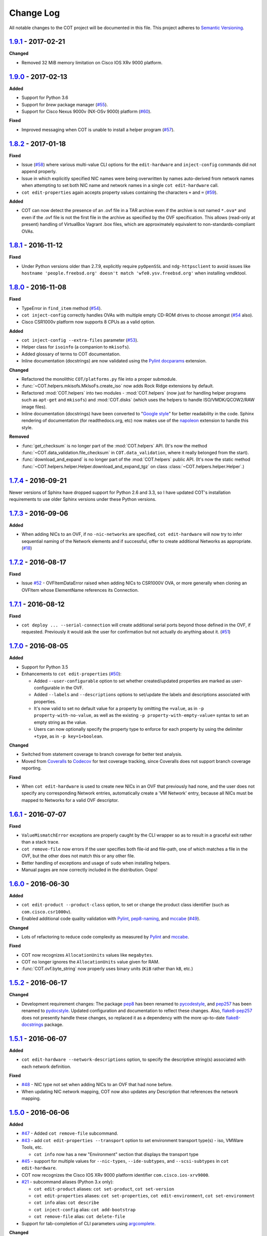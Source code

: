 Change Log
==========
All notable changes to the COT project will be documented in this file.
This project adheres to `Semantic Versioning`_.

`1.9.1`_ - 2017-02-21
---------------------

**Changed**

- Removed 32 MiB memory limitation on Cisco IOS XRv 9000 platform.

`1.9.0`_ - 2017-02-13
---------------------

**Added**

- Support for Python 3.6
- Support for `brew` package manager (`#55`_).
- Support for Cisco Nexus 9000v (NX-OSv 9000) platform (`#60`_).

**Fixed**

- Improved messaging when COT is unable to install a helper program (`#57`_).

`1.8.2`_ - 2017-01-18
---------------------

**Fixed**

- Issue (`#58`_) where various multi-value CLI options for the
  ``edit-hardware`` and ``inject-config`` commands did not append properly.
- Issue in which explicitly specified NIC names were being overwritten by
  names auto-derived from network names when attempting to set both NIC name
  and network names in a single ``cot edit-hardware`` call.
- ``cot edit-properties`` again accepts property values containing the characters
  ``+`` and ``=`` (`#59`_).

**Added**

- COT can now detect the presence of an .ovf file in a TAR archive even if
  the archive is not named ``*.ova*`` and even if the .ovf file is not the first
  file in the archive as specified by the OVF specification. This allows
  (read-only at present) handling of VirtualBox Vagrant .box files,
  which are approximately equivalent to non-standards-compliant OVAs.

`1.8.1`_ - 2016-11-12
---------------------

**Fixed**

- Under Python versions older than 2.7.9, explicitly require ``pyOpenSSL`` and
  ``ndg-httpsclient`` to avoid issues like
  ``hostname 'people.freebsd.org' doesn't match 'wfe0.ysv.freebsd.org'``
  when installing vmdktool.

`1.8.0`_ - 2016-11-08
---------------------

**Fixed**

- TypeError in ``find_item`` method (`#54`_).
- ``cot inject-config`` correctly handles OVAs with multiple empty CD-ROM
  drives to choose amongst (`#54`_ also).
- Cisco CSR1000v platform now supports 8 CPUs as a valid option.

**Added**

- ``cot inject-config --extra-files`` parameter (`#53`_).
- Helper class for ``isoinfo`` (a companion to ``mkisofs``).
- Added glossary of terms to COT documentation.
- Inline documentation (docstrings) are now validated using the `Pylint`_
  `docparams`_ extension.

**Changed**

- Refactored the monolithic ``COT/platforms.py`` file into a proper submodule.
- :func:`~COT.helpers.mkisofs.MkIsoFs.create_iso` now adds Rock Ridge extensions
  by default.
- Refactored :mod:`COT.helpers` into two modules - :mod:`COT.helpers`
  (now just for handling helper programs such as ``apt-get`` and ``mkisofs``)
  and :mod:`COT.disks` (which uses the helpers to handle ISO/VMDK/QCOW2/RAW
  image files).
- Inline documentation (docstrings) have been converted to "`Google style`_"
  for better readability in the code. Sphinx rendering of documentation
  (for readthedocs.org, etc) now makes use of the `napoleon`_ extension to
  handle this style.

**Removed**

- :func:`get_checksum` is no longer part of the :mod:`COT.helpers` API.
  (It's now the method :func:`~COT.data_validation.file_checksum` in
  ``COT.data_validation``, where it really belonged from the start).
- :func:`download_and_expand` is no longer part of the :mod:`COT.helpers`
  public API. (It's now the static method
  :func:`~COT.helpers.helper.Helper.download_and_expand_tgz`
  on class :class:`~COT.helpers.helper.Helper`.)

`1.7.4`_ - 2016-09-21
---------------------

Newer versions of Sphinx have dropped support for Python 2.6 and 3.3, so
I have updated COT's installation requirements to use older Sphinx versions
under these Python versions.

`1.7.3`_ - 2016-09-06
---------------------

**Added**

- When adding NICs to an OVF, if no ``-nic-networks`` are specified,
  ``cot edit-hardware`` will now try to infer sequential naming of the
  Network elements and if successful, offer to create additional Networks
  as appropriate. (`#18`_)

`1.7.2`_ - 2016-08-17
---------------------

**Fixed**

- Issue `#52`_ - OVFItemDataError raised when adding NICs to CSR1000V OVA,
  or more generally when cloning an OVFItem whose ElementName references
  its Connection.

`1.7.1`_ - 2016-08-12
---------------------

**Fixed**

- ``cot deploy ... --serial-connection`` will create additional serial ports
  beyond those defined in the OVF, if requested. Previously it would ask the
  user for confirmation but not actually do anything about it. (`#51`_)

`1.7.0`_ - 2016-08-05
---------------------

**Added**

- Support for Python 3.5
- Enhancements to ``cot edit-properties`` (`#50`_):

  - Added ``--user-configurable`` option to set whether created/updated
    properties are marked as user-configurable in the OVF.
  - Added ``--labels`` and ``--descriptions`` options to set/update the
    labels and descriptions associated with properties.
  - It's now valid to set no default value for a property by
    omitting the ``=value``, as in ``-p property-with-no-value``, as well as
    the existing ``-p property-with-empty-value=`` syntax to set
    an empty string as the value.
  - Users can now optionally specify the property type to enforce for each
    property by using the delimiter ``+type``, as in ``-p key=1+boolean``.

**Changed**

- Switched from statement coverage to branch coverage for better test analysis.
- Moved from `Coveralls`_ to `Codecov`_ for test coverage tracking, since
  Coveralls does not support branch coverage reporting.

**Fixed**

- When ``cot edit-hardware`` is used to create new NICs in an OVF that
  previously had none, and the user does not specify any corresponding Network
  entries, automatically create a 'VM Network' entry, because all NICs must
  be mapped to Networks for a valid OVF descriptor.

`1.6.1`_ - 2016-07-07
---------------------

**Fixed**

- ``ValueMismatchError`` exceptions are properly caught by the CLI wrapper
  so as to result in a graceful exit rather than a stack trace.
- ``cot remove-file`` now errors if the user specifies both file-id and
  file-path, one of which matches a file in the OVF, but the other does not
  match this or any other file.
- Better handling of exceptions and usage of ``sudo`` when installing helpers.
- Manual pages are now correctly included in the distribution. Oops!


`1.6.0`_ - 2016-06-30
---------------------

**Added**

- ``cot edit-product --product-class`` option, to set or change the
  product class identifier (such as ``com.cisco.csr1000v``).
- Enabled additional code quality validation with `Pylint`_, `pep8-naming`_,
  and `mccabe`_ (`#49`_).

**Changed**

- Lots of refactoring to reduce code complexity as measured by `Pylint`_
  and `mccabe`_.

**Fixed**

- COT now recognizes ``AllocationUnits`` values like ``megabytes``.
- COT no longer ignores the ``AllocationUnits`` value given for RAM.
- :func:`COT.ovf.byte_string` now properly uses binary units (``KiB`` rather
  than ``kB``, etc.)

`1.5.2`_ - 2016-06-17
---------------------

**Changed**

- Development requirement changes: The package `pep8`_ has been renamed to
  `pycodestyle`_, and `pep257`_ has been renamed to `pydocstyle`_. Updated
  configuration and documentation to reflect these changes. Also,
  `flake8-pep257`_ does not presently handle these changes, so replaced it
  as a dependency with the more up-to-date `flake8-docstrings`_ package.

`1.5.1`_ - 2016-06-07
---------------------

**Added**

- ``cot edit-hardware --network-descriptions`` option, to specify the
  descriptive string(s) associated with each network definition.

**Fixed**

- `#48`_ - NIC type not set when adding NICs to an OVF that had none before.
- When updating NIC network mapping, COT now also updates any Description
  that references the network mapping.

`1.5.0`_ - 2016-06-06
---------------------

**Added**

- `#47`_ - Added ``cot remove-file`` subcommand.
- `#43`_ - add ``cot edit-properties --transport`` option to set environment
  transport type(s) - iso, VMWare Tools, etc.

  - ``cot info`` now has a new "Environment" section that displays the
    transport type

- `#45`_ - support for multiple values for ``--nic-types``, ``--ide-subtypes``,
  and ``--scsi-subtypes`` in ``cot edit-hardware``.
- COT now recognizes the Cisco IOS XRv 9000 platform identifier
  ``com.cisco.ios-xrv9000``.
- `#21`_ - subcommand aliases (Python 3.x only):

  - ``cot edit-product`` aliases: ``cot set-product``, ``cot set-version``
  - ``cot edit-properties`` aliases: ``cot set-properties``,
    ``cot edit-environment``, ``cot set-environment``
  - ``cot info`` alias: ``cot describe``
  - ``cot inject-config`` alias: ``cot add-bootstrap``
  - ``cot remove-file`` alias: ``cot delete-file``

- Support for tab-completion of CLI parameters using `argcomplete`_.

**Changed**

- ``cot edit-hardware`` options ``--nic-types``, ``--ide-subtypes``, and
  ``--scsi-subtypes`` are now validated and canonicalized by COT, meaning that:

  - ``cot edit-hardware --nic-type virtio-net-pci`` is now a valid command and
    will correctly create an OVF with ``ResourceSubType`` ``virtio``
    (not ``virtio-net-pci``)
  - ``cot edit-hardware --ide-subtype foobar`` will now fail with an error

- ``cot info`` is now more self-consistent in how it displays property keys.
  They are now always wrapped in ``<`` ``>``, whereas previously this was
  only sometimes the case.
- ``cot info --verbose`` now displays file and disk ID strings under the
  "Files and Disks" section.

`1.4.2`_ - 2016-05-11
---------------------

**Added**

- COT now supports ``xorriso`` as another alternative to ``mkisofs`` and
  ``genisoimage``

**Fixed**

- `#42`_ - ``cot deploy esxi`` error handling behavior needed to be updated
  for `requests`_ release 2.8.
- `#44`_ - test case failure seen when running `pyVmomi`_ 6.0.0.2016.4.

**Changed**

- Installation document now recommends installation via `pip`_ rather than
  installing from source.
- `#40`_ - Now uses faster Docker-based infrastructure from `Travis CI`_ for
  CI builds/tests.

`1.4.1`_ - 2015-09-02
---------------------

**Fixed**

- `#41`_ - symlinks were not dereferenced when writing out to OVA.

`1.4.0`_ - 2015-09-01
---------------------

**Added**

- `#24`_ - ``cot deploy esxi`` now creates serial ports after deployment using
  `pyVmomi`_ library.

  - Serial port connectivity must be specified either via entries in the OVF
    (which can be defined using ``cot edit-hardware ... -S``) or at deployment
    time using the new ``-S`` / ``--serial-connection`` parameter to
    ``cot deploy``.
  - The syntax for serial port connectivity definition is based
    on that of QEMU's ``--serial`` CLI option.
  - Currently only "telnet", "tcp", and "device" connection types are supported.

- `#38`_ - ``cot edit-product`` can now set product and vendor information.
- flake8_ validation now includes pep257_ to validate docstring compliance to
  `PEP 257`_ as well.
- Added changelog file.
- Added ``COT.file_reference`` submodule in support of `#39`_.

**Changed**

- Split ESXi-specific logic out of ``COT.deploy`` module and into new
  ``COT.deploy_esxi`` module.
- UT for ``COT.deploy_esxi`` now requires ``mock`` (standard library in Python 3.x,
  install via pip on Python 2.x).

**Fixed**

- `#39`_ - avoid unnecessary file copies to save time and disk space.

`1.3.3`_ - 2015-07-02
---------------------

**Fixed**

- `#10`_ - When changing network mapping, delete no longer needed networks
- `#31`_ - Added ``--delete-all-other-profiles`` option to
  ``cot edit-hardware``
- `#32`_ - ``cot edit-hardware`` network names can now use wildcards
- `#34`_ - ``cot add-disk`` can now be used to replace a CD-ROM drive with a
  hard disk, or vice versa.


`1.3.2`_ - 2015-04-09
---------------------

**Fixed**

- Adapt to changes to the Travis-CI testing environment.


`1.3.1`_ - 2015-04-09
---------------------

**Fixed**

- `#30`_ - ``cot install-helpers`` can now install ``fatdisk`` and ``vmdktool``
  under Python 3.


`1.3.0`_ - 2015-03-27
---------------------

**Added**

- Installation of helper programs is now provided by a ``cot
  install-helpers`` subcommand rather than a separate script.
- COT now has man pages (``man cot``, ``man cot-edit-hardware``, etc.)
  The man pages are also installed by ``cot install-helpers``.
- Improved documentation of the CLI on readthedocs.org as well.

**Changed**

- Refactored ``COT.helper_tools`` module into ``COT.helpers`` subpackage.
  This package has an API (``COT.helpers.api``) for the rest of COT to
  access it; the helper-specific logic (qemu-img, fatdisk, etc.) is split
  into individual helper modules that are abstracted away by the API.
- Similarly, logic from ``COT.tests.helper_tools`` has been refactored and
  enhanced under ``COT.helpers.tests``.
- Renamed all test code files from "foo.py" to "test_foo.py" to
  facilitate test case discovery.
- CLI help strings are dynamically rendered to ReST when docs are built,
  providing cleaner output for both readthedocs.org and the manpages.

**Removed**

- COT no longer supports Python 3.2.
- ``cot_unittest`` is no more - use ``tox`` or ``unit2 discover`` to run tests.
- As noted above, the installation script ``check_and_install_helpers.py``
  no longer exists - this functionality is now provided by the
  ``COT.install_helpers`` module.


`1.2.4`_ - 2015-03-06
---------------------

**Fixed**

- `#29`_ - ``cot edit-properties`` interactive mode was broken in v1.2.2


`1.2.3`_ - 2015-02-19
---------------------

**Fixed**

- Some documentation fixes for http://cot.readthedocs.org


`1.2.2`_ - 2015-02-19
---------------------

**Added**

- Documentation built with Sphinx and available at http://cot.readthedocs.org

**Changed**

- CLI adapts more intelligently to terminal width (fixes `#28`_)
- Submodules now use Python properties instead of get_value/set_value methods.


`1.2.1`_ - 2015-02-03
---------------------

**Added**

- Now `PEP 8`_ compliant - passes validation by flake8_ code analysis.
- Very preliminary support for OVF 2.x format
- Now uses tox_ for easier test execution and `coverage.py`_ for code coverage
  analysis.
- Code coverage reporting with Coveralls_.

**Changed**

- Now uses colorlog_ instead of ``coloredlogs`` for CLI log colorization, as
  this fits better with COT's logging model.
- Greatly improved unit test structure and code coverage, including tests for
  logging.


`1.2.0`_ - 2015-01-16
---------------------

**Added**

- Greatly improved logging (`#26`_). COT now defaults to logging level INFO,
  which provides relatively brief status updates to the user. You can also
  run with ``--quiet`` to suppress INFO messages and only log WARNING and
  ERROR messages, ``--verbose`` to see VERBOSE messages as well, or ``--debug``
  if you want to really get into the guts of what COT is doing.
- Now integrated with `Travis CI`_ for automated builds and UT under all
  supported Python versions. This should greatly improve the stability of COT
  under less-common Python versions. (`#12`_)

**Changed**

- The CLI for ``cot deploy`` has been revised somewhat based on user feedback.
- A lot of restructuring of the underlying code to make things more modular
  and easier to test in isolation.

**Fixed**

- Various bugfixes for issues specific to Python 2.6 and 3.x - these
  environments should now be fully working again.


`1.1.6`_ - 2015-01-05
---------------------

**Added**

- Added THANKS file recognizing various non-code contributions to COT.

**Fixed**

- Bug fixes for ``cot inject-config`` and ``cot deploy``, including issues
  `#19`_ and `#20`_ and a warning to users about serial ports and ESXi (issue
  eventually to be addressed by fixing `#24`_).
- More graceful handling of Ctrl-C interrupt while COT is running.


`1.1.5`_ - 2014-11-25
---------------------

**Fixed**

- Fixed issue `#17`_ (``cot edit-hardware`` adding NICs makes an OVA that
  vCenter regards as invalid)
- Removed several spurious WARNING messages


`1.1.4`_ - 2014-11-12
---------------------

**Added**

- COT can at least be installed and run under CentOS/Python2.6 now, although
  the automated unit tests will complain about the different XML output that
  2.6 produces.

**Changed**

- Vastly improved installation workflow under Linuxes supporting ``apt-get``
  or ``yum`` - included helper script can automatically install all helper
  programs except ``ovftool``. Fixes `#9`_.

**Fixed**

- Improved ``cot deploy`` handling of config profiles - fixed `#5`_ and `#15`_


`1.1.3`_ - 2014-10-01
---------------------

**Added**

- ``cot edit-hardware`` added ``--nic-names`` option for assigning names to
  each NIC
- ``cot info`` now displays NIC names.

**Fixed**

- Improved installation documentation
- Some improvements to IOS XRv OVA support


`1.1.2`_ - 2014-09-24
---------------------

**Added**

- Take advantage of QEMU 2.1 finally supporting the ``streamOptimized`` VMDK
  sub-format.
- Can now create new hardware items without an existing item of the same type
  (issue `#4`_)

**Changed**

- Clearer documentation and logging messages (issue `#8`_ and others)
- Now uses versioneer_ for automatic version numbering.

**Fixed**

- Fixed several Python 3 compatibility issues (issue `#7`_ and others)


`1.1.1`_ - 2014-08-19
---------------------

**Fixed**

- Minor bug fixes to ``cot deploy esxi``.


`1.1.0`_ - 2014-07-29
---------------------

**Added**

- ``cot deploy esxi`` subcommand by Kevin Keim (@kakeim), which uses ``ovftool``
  to deploy an OVA to an ESXi vCenter server.

**Changed**

- Removed dependencies on ``md5`` / ``md5sum`` / ``shasum`` / ``sha1sum`` in
  favor of Python's ``hashlib`` module.
- Nicer formatting of ``cot info`` output

**Fixed**

- Miscellaneous fixes and code cleanup.


1.0.0 - 2014-06-27
------------------

Initial public release.

.. _#4: https://github.com/glennmatthews/cot/issues/4
.. _#5: https://github.com/glennmatthews/cot/issues/5
.. _#7: https://github.com/glennmatthews/cot/issues/7
.. _#8: https://github.com/glennmatthews/cot/issues/8
.. _#9: https://github.com/glennmatthews/cot/issues/9
.. _#10: https://github.com/glennmatthews/cot/issues/10
.. _#12: https://github.com/glennmatthews/cot/issues/12
.. _#15: https://github.com/glennmatthews/cot/issues/15
.. _#17: https://github.com/glennmatthews/cot/issues/17
.. _#18: https://github.com/glennmatthews/cot/issues/18
.. _#19: https://github.com/glennmatthews/cot/issues/19
.. _#20: https://github.com/glennmatthews/cot/issues/20
.. _#21: https://github.com/glennmatthews/cot/issues/21
.. _#24: https://github.com/glennmatthews/cot/issues/24
.. _#26: https://github.com/glennmatthews/cot/issues/26
.. _#28: https://github.com/glennmatthews/cot/issues/28
.. _#29: https://github.com/glennmatthews/cot/issues/29
.. _#30: https://github.com/glennmatthews/cot/issues/30
.. _#31: https://github.com/glennmatthews/cot/issues/31
.. _#32: https://github.com/glennmatthews/cot/issues/32
.. _#34: https://github.com/glennmatthews/cot/issues/34
.. _#38: https://github.com/glennmatthews/cot/pull/38
.. _#39: https://github.com/glennmatthews/cot/issues/39
.. _#40: https://github.com/glennmatthews/cot/issues/40
.. _#41: https://github.com/glennmatthews/cot/issues/41
.. _#42: https://github.com/glennmatthews/cot/issues/42
.. _#43: https://github.com/glennmatthews/cot/issues/43
.. _#44: https://github.com/glennmatthews/cot/issues/44
.. _#45: https://github.com/glennmatthews/cot/issues/45
.. _#47: https://github.com/glennmatthews/cot/issues/47
.. _#48: https://github.com/glennmatthews/cot/issues/48
.. _#49: https://github.com/glennmatthews/cot/issues/49
.. _#50: https://github.com/glennmatthews/cot/issues/50
.. _#51: https://github.com/glennmatthews/cot/issues/51
.. _#52: https://github.com/glennmatthews/cot/issues/52
.. _#53: https://github.com/glennmatthews/cot/issues/53
.. _#54: https://github.com/glennmatthews/cot/issues/54
.. _#55: https://github.com/glennmatthews/cot/issues/55
.. _#57: https://github.com/glennmatthews/cot/issues/57
.. _#58: https://github.com/glennmatthews/cot/issues/58
.. _#59: https://github.com/glennmatthews/cot/issues/59
.. _#60: https://github.com/glennmatthews/cot/issues/60

.. _Semantic Versioning: http://semver.org/
.. _`PEP 8`: https://www.python.org/dev/peps/pep-0008/
.. _`PEP 257`: https://www.python.org/dev/peps/pep-0257/

.. _pyVmomi: https://pypi.python.org/pypi/pyvmomi/
.. _flake8: http://flake8.readthedocs.org/en/latest/
.. _pep8: https://pypi.python.org/pypi/pep8
.. _pep257: https://pypi.python.org/pypi/pep257
.. _requests: http://python-requests.org/
.. _tox: http://tox.readthedocs.org/en/latest/
.. _coverage.py: http://nedbatchelder.com/code/coverage/
.. _Coveralls: https://coveralls.io/r/glennmatthews/cot
.. _colorlog: https://pypi.python.org/pypi/colorlog
.. _Travis CI: https://travis-ci.org/glennmatthews/cot/
.. _versioneer: https://github.com/warner/python-versioneer
.. _pip: https://pip.pypa.io/en/stable/
.. _argcomplete: https://argcomplete.readthedocs.io/en/latest/
.. _`flake8-pep257`: https://pypi.python.org/pypi/flake8-pep257
.. _pycodestyle: https://pypi.python.org/pypi/pycodestyle
.. _pydocstyle: https://pypi.python.org/pypi/pydocstyle
.. _`flake8-docstrings`: https://pypi.python.org/pypi/flake8-docstrings
.. _Pylint: https://www.pylint.org/
.. _docparams: https://docs.pylint.org/en/1.6.0/extensions.html#parameter-documentation-checker
.. _`pep8-naming`: https://pypi.python.org/pypi/pep8-naming
.. _mccabe: https://pypi.python.org/pypi/mccabe
.. _Codecov: https://codecov.io
.. _`Google style`: https://google.github.io/styleguide/pyguide.html?showone=Comments#Comments
.. _napoleon: http://www.sphinx-doc.org/en/latest/ext/napoleon.html

.. _Unreleased: https://github.com/glennmatthews/cot/compare/master...develop
.. _1.9.1: https://github.com/glennmatthews/cot/compare/v1.9.0...v1.9.1
.. _1.9.0: https://github.com/glennmatthews/cot/compare/v1.8.2...v1.9.0
.. _1.8.2: https://github.com/glennmatthews/cot/compare/v1.8.1...v1.8.2
.. _1.8.1: https://github.com/glennmatthews/cot/compare/v1.8.0...v1.8.1
.. _1.8.0: https://github.com/glennmatthews/cot/compare/v1.7.4...v1.8.0
.. _1.7.4: https://github.com/glennmatthews/cot/compare/v1.7.3...v1.7.4
.. _1.7.3: https://github.com/glennmatthews/cot/compare/v1.7.2...v1.7.3
.. _1.7.2: https://github.com/glennmatthews/cot/compare/v1.7.1...v1.7.2
.. _1.7.1: https://github.com/glennmatthews/cot/compare/v1.7.0...v1.7.1
.. _1.7.0: https://github.com/glennmatthews/cot/compare/v1.6.1...v1.7.0
.. _1.6.1: https://github.com/glennmatthews/cot/compare/v1.6.0...v1.6.1
.. _1.6.0: https://github.com/glennmatthews/cot/compare/v1.5.2...v1.6.0
.. _1.5.2: https://github.com/glennmatthews/cot/compare/v1.5.1...v1.5.2
.. _1.5.1: https://github.com/glennmatthews/cot/compare/v1.5.0...v1.5.1
.. _1.5.0: https://github.com/glennmatthews/cot/compare/v1.4.2...v1.5.0
.. _1.4.2: https://github.com/glennmatthews/cot/compare/v1.4.1...v1.4.2
.. _1.4.1: https://github.com/glennmatthews/cot/compare/v1.4.0...v1.4.1
.. _1.4.0: https://github.com/glennmatthews/cot/compare/v1.3.3...v1.4.0
.. _1.3.3: https://github.com/glennmatthews/cot/compare/v1.3.2...v1.3.3
.. _1.3.2: https://github.com/glennmatthews/cot/compare/v1.3.1...v1.3.2
.. _1.3.1: https://github.com/glennmatthews/cot/compare/v1.3.0...v1.3.1
.. _1.3.0: https://github.com/glennmatthews/cot/compare/v1.2.4...v1.3.0
.. _1.2.4: https://github.com/glennmatthews/cot/compare/v1.2.3...v1.2.4
.. _1.2.3: https://github.com/glennmatthews/cot/compare/v1.2.2...v1.2.3
.. _1.2.2: https://github.com/glennmatthews/cot/compare/v1.2.1...v1.2.2
.. _1.2.1: https://github.com/glennmatthews/cot/compare/v1.2.0...v1.2.1
.. _1.2.0: https://github.com/glennmatthews/cot/compare/v1.1.6...v1.2.0
.. _1.1.6: https://github.com/glennmatthews/cot/compare/v1.1.5...v1.1.6
.. _1.1.5: https://github.com/glennmatthews/cot/compare/v1.1.4...v1.1.5
.. _1.1.4: https://github.com/glennmatthews/cot/compare/v1.1.3...v1.1.4
.. _1.1.3: https://github.com/glennmatthews/cot/compare/v1.1.2...v1.1.3
.. _1.1.2: https://github.com/glennmatthews/cot/compare/v1.1.1...v1.1.2
.. _1.1.1: https://github.com/glennmatthews/cot/compare/v1.1.0...v1.1.1
.. _1.1.0: https://github.com/glennmatthews/cot/compare/v1.0.0...v1.1.0
